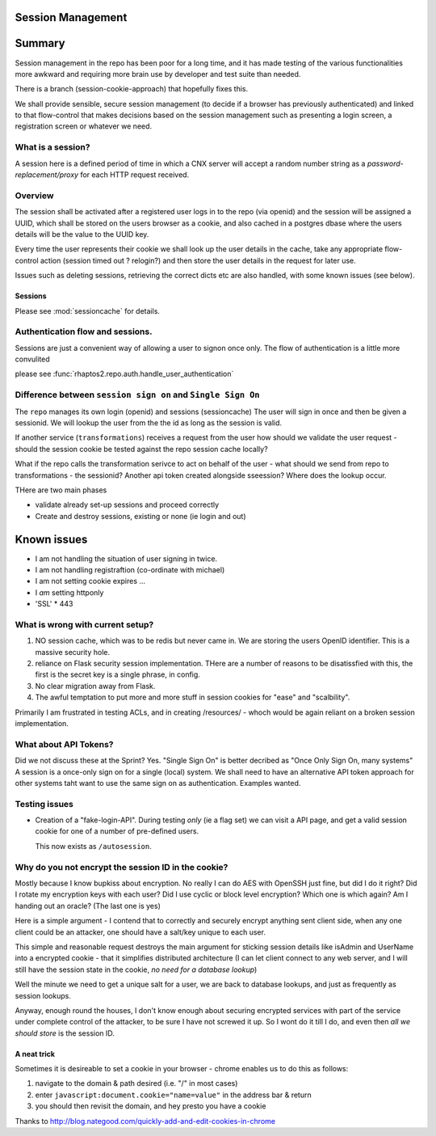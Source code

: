 Session Management
==================

Summary
=======

Session management in the repo has been poor for a long time, and it 
has made testing of the various functionalities more awkward and 
requiring more brain use by developer and test suite than needed.

There is a branch (session-cookie-approach) that hopefully fixes this.

We shall provide sensible, secure session management (to decide if a browser has
previously authenticated) and linked to that flow-control that makes decisions
based on the session management such as presenting a login screen, a
registration screen or whatever we need.

What is a session?
------------------

A session here is a defined period of time in which a CNX server will accept
a random number string as a *password-replacement/proxy* for each HTTP request received.  



Overview
--------


The session shall be activated after a registered user logs in to the repo (via
openid) and the session will be assigned a UUID, which shall be stored on the
users browser as a cookie, and also cached in a postgres dbase where the users
details will be the value to the UUID key.

Every time the user represents their cookie we shall look up the user details in
the cache, take any appropriate flow-control action (session timed out ?
relogin?) and then store the user details in the request for later use.

Issues such as deleting sessions, retrieving the correct dicts etc are also handled, with some known issues (see below).


Sessions
~~~~~~~~

Please see :mod:`sessioncache` for details.

Authentication flow and sessions.
---------------------------------

Sessions are just a convenient way of allowing a user to signon once only.
The flow of authentication is a little more convulited 

please see :func:`rhaptos2.repo.auth.handle_user_authentication`




Difference between ``session sign on`` and ``Single Sign On``
-------------------------------------------------------------

The ``repo`` manages its own login (openid) and sessions (sessioncache) The user
will sign in once and then be given a sessionid.  We will lookup the user from
the the id as long as the session is valid.

If another service (``transformations``) receives a request from the user how
should we validate the user request - should the session cookie be tested
against the repo session cache locally?

What if the repo calls the transformation serivce to act on behalf of the user
- what should we send from repo to transformations - the sessionid? Another api
token created alongside sseession? Where does the lookup occur.



THere are two main phases

* validate already set-up sessions and proceed correctly

* Create and destroy sessions, existing or none (ie login and out)

Known issues
============

* I am not handling the situation of user signing in twice.
* I am not handling registraftion (co-ordinate with michael)
* I am not setting cookie expires ...
* I *am* setting httponly
* 'SSL' * 443


What is wrong with current setup?
---------------------------------

1. NO session cache, which was to be redis but never came in.  We are storing
   the users OpenID identifier.  This is a massive security hole.

2. reliance on Flask security session implementation.  THere are a number of
   reasons to be disatissfied with this, the first is the secret key is a single
   phrase, in config.

3. No clear migration away from Flask.

4. The awful temptation to put more and more stuff in session cookies for "ease" and "scalbility".

Primarily I am frustrated in testing ACLs, and in creating /resources/ - whoch would be again reliant on a broken session implementation.



What about API Tokens?
----------------------

Did we not discuss these at the Sprint?
Yes.  "Single Sign On" is better decribed as "Once Only Sign On, many systems"
A session is a once-only sign on for a single (local) system.
We shall need to have an alternative API token approach for other systems
taht want to use the same sign on as authentication.  Examples wanted.



Testing issues
--------------

* Creation of a "fake-login-API". During testing *only* (ie a flag set)
  we can visit a API page, and get a valid session cookie for one of a
  number of pre-defined users.
  
  This now exists as ``/autosession``.

  

Why do you not encrypt the session ID in the cookie?
----------------------------------------------------

Mostly because I know bupkiss about encryption.  No really I can do AES with
OpenSSH just fine, but did I do it right? Did I rotate my encryption keys with
each user? Did I use cyclic or block level encryption? Which one is which again?
Am I handing out an oracle? (The last one is yes)

Here is a simple argument - I contend that to correctly and securely encrypt
anything sent client side, when any one client could be an attacker, one should have a salt/key unique to each user.

This simple and reasonable request destroys the main argument for sticking
session details like isAdmin and UserName into a encrypted cookie - that it
simplifies distributed architecture (I can let client connect to any web server,
and I will still have the session state in the cookie, *no need for a database
lookup*)

Well the minute we need to get a unique salt for a user, we are back to database
lookups, and just as frequently as session lookups.

Anyway, enough round the houses, I don't know enough about securing encrypted
services with part of the service under complete control of the attacker, to be
sure I have not screwed it up.  So I wont do it till I do, and even then *all we
should store* is the session ID.


A neat trick
~~~~~~~~~~~~

Sometimes it is desireable to set a cookie in your browser - chrome enables us
to do this as follows:

1. navigate to the domain & path desired (i.e. "/" in most cases)
2. enter ``javascript:document.cookie="name=value"`` in the address bar & return
3. you should then revisit the domain, and hey presto you have a cookie


Thanks to http://blog.nategood.com/quickly-add-and-edit-cookies-in-chrome


